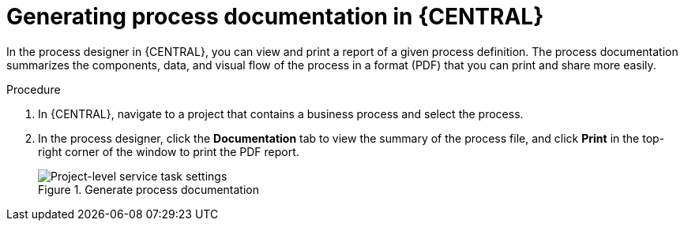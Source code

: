[id='generate-process-docs-proc_{context}']

= Generating process documentation in {CENTRAL}

In the process designer in {CENTRAL}, you can view and print a report of a given process definition. The process documentation summarizes the components, data, and visual flow of the process in a format (PDF) that you can print and share more easily.

.Procedure
. In {CENTRAL}, navigate to a project that contains a business process and select the process.
. In the process designer, click the *Documentation* tab to view the summary of the process file, and click *Print* in the top-right corner of the window to print the PDF report.
+
.Generate process documentation
image::processes/generate-process-docs.png[Project-level service task settings]
